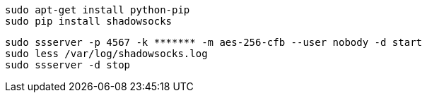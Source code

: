 ```
sudo apt-get install python-pip
sudo pip install shadowsocks
```

```
sudo ssserver -p 4567 -k ******* -m aes-256-cfb --user nobody -d start
sudo less /var/log/shadowsocks.log
sudo ssserver -d stop
```
